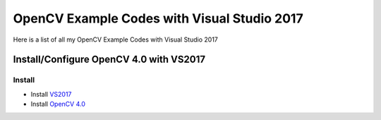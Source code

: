 ###################
OpenCV Example Codes with Visual Studio 2017
###################

Here is a list of all my OpenCV Example Codes with Visual Studio 2017

-----------------
Install/Configure OpenCV 4.0 with VS2017
-----------------
^^^^^^^^^
Install
^^^^^^^^^

* Install `VS2017 <https://visualstudio.microsoft.com/tr/downloads/>`_
* Install `OpenCV 4.0 <https://opencv.org/releases.html>`_
